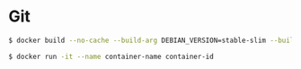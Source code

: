 * Git
#+BEGIN_SRC sh
$ docker build --no-cache --build-arg DEBIAN_VERSION=stable-slim --build-arg USER=user@user --build-arg USERMAIL=user@user --build-arg PWLEN=19 --file Dockerfile . --tag image-name:latest
#+END_SRC
#+BEGIN_SRC sh
$ docker run -it --name container-name container-id
#+END_SRC
